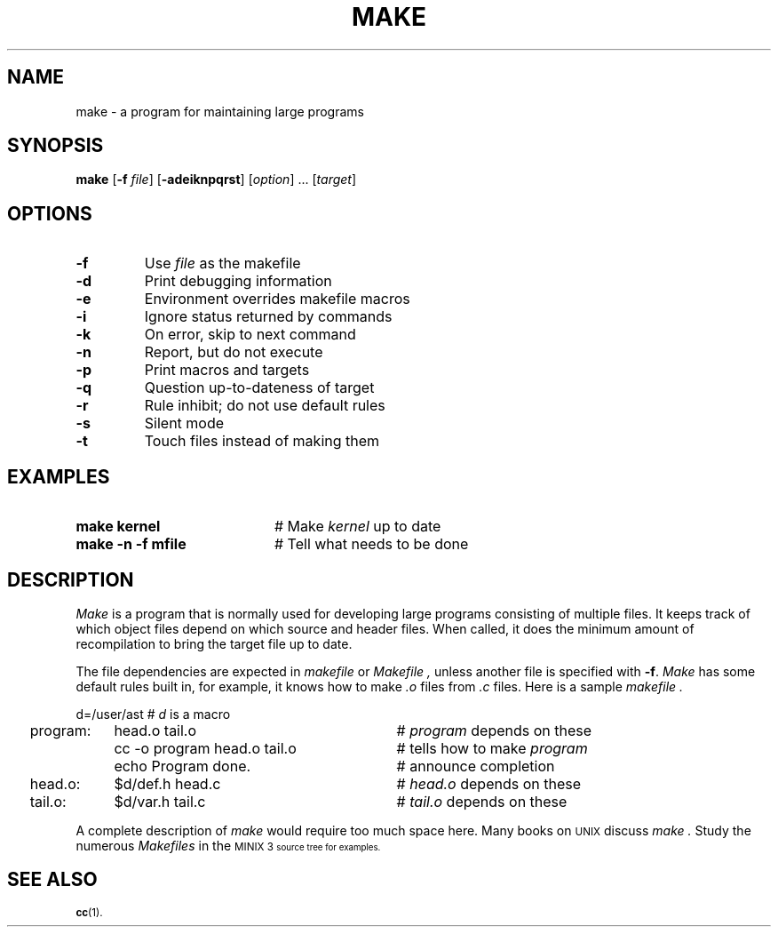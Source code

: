 .TH MAKE 1
.SH NAME
make \- a program for maintaining large programs
.SH SYNOPSIS
\fBmake\fR [\fB\-f \fIfile\fR]\fR [\fB\-adeiknpqrst\fR] [\fIoption\fR] ... [\fItarget\fR]\fR
.br
.de FL
.TP
\\fB\\$1\\fR
\\$2
..
.de EX
.TP 20
\\fB\\$1\\fR
# \\$2
..
.SH OPTIONS
.FL "\-f" "Use \fIfile\fP as the makefile"
.FL "\-d" "Print debugging information"
.FL "\-e" "Environment overrides makefile macros"
.FL "\-i" "Ignore status returned by commands"
.FL "\-k" "On error, skip to next command"
.FL "\-n" "Report, but do not execute"
.FL "\-p" "Print macros and targets"
.FL "\-q" "Question up-to-dateness of target"
.FL "\-r" "Rule inhibit; do not use default rules"
.FL "\-s" "Silent mode"
.FL "\-t" "Touch files instead of making them"
.SH EXAMPLES
.EX "make kernel" "Make \fIkernel\fP up to date"
.EX "make \-n \-f mfile" "Tell what needs to be done"
.SH DESCRIPTION
.PP
.I Make
is a program that is normally used for developing large programs consisting of
multiple files.
It keeps track of which object files depend on which source and header files.
When called, it does the minimum amount of recompilation to bring the target
file up to date.
.PP
The file dependencies are expected in 
.I makefile
or
.I Makefile ,
unless another file is specified with \fB\-f\fR.
.I Make
has some default rules built in, for example, it knows how to make 
.I .o
files
from 
.I .c
files.
Here is a sample 
.I makefile .
.PP
.nf
.ta +0.2i +\w'program:'u+1m +\w'cc \-o program head.o tail.o'u+2m
	d=/user/ast		# \fId\fP is a macro
	program:	head.o tail.o	# \fIprogram\fR depends on these
		cc \-o program head.o tail.o	# tells how to make \fIprogram\fP 
		echo Program done.	# announce completion
	head.o:	$d/def.h head.c	# \fIhead.o\fP depends on these
.br
	tail.o:	$d/var.h tail.c	# \fItail.o\fP depends on these
.PP
.fi
A complete description of \fImake\fR would require too much space here.
Many books on
\s-2UNIX\s+2
discuss
.I make .
Study the numerous \fIMakefiles\fR in the 
\s-1MINIX 3\s-1
source tree for examples.
.SH "SEE ALSO"
.BR cc (1).
